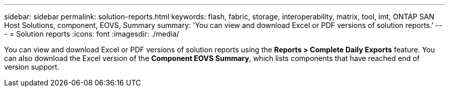 ---
sidebar: sidebar
permalink: solution-reports.html
keywords: flash, fabric, storage, interoperability, matrix, tool, imt, ONTAP SAN Host Solutions, component, EOVS, Summary
summary:  'You can view and download Excel or PDF versions of solution reports.'
---
= Solution reports
:icons: font
:imagesdir: ./media/

[.lead]
You can view and download Excel or PDF versions of solution reports using the *Reports >  Complete Daily Exports* feature. You can also download the Excel version of the *Component EOVS Summary*, which lists components that have reached end of version support.

